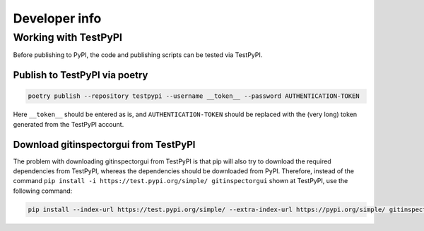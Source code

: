 Developer info
==============

Working with TestPyPI
---------------------
Before publishing to PyPI, the code and publishing scripts can be tested via
TestPyPI.

Publish to TestPyPI via poetry
^^^^^^^^^^^^^^^^^^^^^^^^^^^^^^

.. code:: bash

  poetry publish --repository testpypi --username __token__ --password AUTHENTICATION-TOKEN

Here ``__token__`` should be entered as is, and ``AUTHENTICATION-TOKEN`` should
be replaced with the (very long) token generated from the TestPyPI account.


Download gitinspectorgui from TestPyPI
^^^^^^^^^^^^^^^^^^^^^^^^^^^^^^^^^^^^^^
The problem with downloading gitinspectorgui from TestPyPI is that pip will also
try to download the required dependencies from TestPyPI, whereas the
dependencies should be downloaded from PyPI. Therefore, instead of the command
``pip install -i https://test.pypi.org/simple/ gitinspectorgui`` shown at
TestPyPI, use the following command:

.. code:: bash

  pip install --index-url https://test.pypi.org/simple/ --extra-index-url https://pypi.org/simple/ gitinspectorgui
